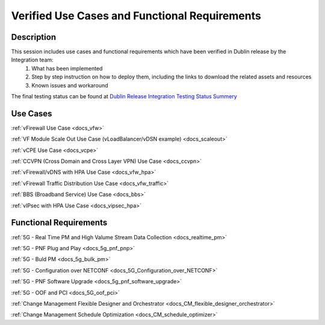 .. This work is licensed under a Creative Commons Attribution 4.0
   International License. http://creativecommons.org/licenses/by/4.0
   Copyright 2018 Huawei Technologies Co., Ltd.  All rights reserved.

.. _docs_usecases:

Verified Use Cases and Functional Requirements
----------------------------------------------

Description
~~~~~~~~~~~
This session includes use cases and functional requirements which have been verified in Dublin release by the Integration team:
    1. What has been implemented
    2. Step by step instruction on how to deploy them, including the links to download the related assets and resources
    3. Known issues and workaround

The final testing status can be found at `Dublin Release Integration Testing Status Summery <https://wiki.onap.org/display/DW/Dublin+Release+Integration+Testing+Status>`_

Use Cases
~~~~~~~~~
:ref:`vFirewall Use Case <docs_vfw>`

:ref:`VF Module Scale Out Use Case (vLoadBalancer/vDSN example) <docs_scaleout>`

:ref:`vCPE Use Case <docs_vcpe>`

:ref:`CCVPN (Cross Domain and Cross Layer VPN) Use Case <docs_ccvpn>`

:ref:`vFirewall/vDNS with HPA Use Case <docs_vfw_hpa>`

:ref:`vFirewall Traffic Distribution Use Case <docs_vfw_traffic>`

:ref:`BBS (Broadband Service) Use Case <docs_bbs>`

:ref:`vIPsec with HPA Use Case <docs_vipsec_hpa>`

Functional Requirements
~~~~~~~~~~~~~~~~~~~~~~~
:ref:`5G - Real Time PM and High Valume Stream Data Collection <docs_realtime_pm>`

:ref:`5G - PNF Plug and Play <docs_5g_pnf_pnp>`

:ref:`5G - Buld PM <docs_5g_bulk_pm>`

:ref:`5G - Configuration over NETCONF <docs_5G_Configuration_over_NETCONF>`

:ref:`5G - PNF Software Upgrade <docs_5g_pnf_software_upgrade>`

:ref:`5G - OOF and PCI <docs_5G_oof_pci>`

:ref:`Change Management Flexible Designer and Orchestrator <docs_CM_flexible_designer_orchestrator>`

:ref:`Change Management Schedule Optimization <docs_CM_schedule_optimizer>`
